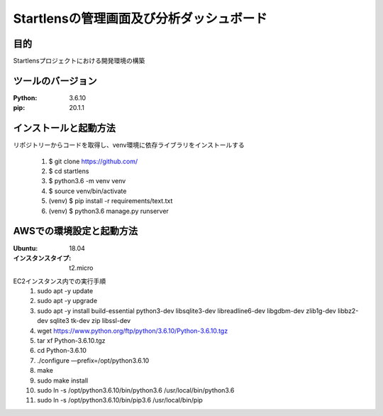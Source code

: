 ===================================
Startlensの管理画面及び分析ダッシュボード
===================================

目的
=====
Startlensプロジェクトにおける開発環境の構築

ツールのバージョン
==============
:Python:    3.6.10
:pip:       20.1.1


インストールと起動方法
==================
リポジトリーからコードを取得し、venv環境に依存ライブラリをインストールする

    #. $ git clone https://github.com/
    #. $ cd startlens
    #. $ python3.6 -m venv venv
    #. $ source venv/bin/activate
    #. (venv) $ pip install -r requirements/text.txt
    #. (venv) $ python3.6 manage.py runserver


AWSでの環境設定と起動方法
======================
:Ubuntu:    18.04
:インスタンスタイプ:    t2.micro

EC2インスタンス内での実行手順
    #. sudo apt -y update
    #. sudo apt -y upgrade
    #. sudo apt -y install build-essential python3-dev libsqlite3-dev libreadline6-dev libgdbm-dev zlib1g-dev libbz2-dev sqlite3 tk-dev zip libssl-dev
    #. wget https://www.python.org/ftp/python/3.6.10/Python-3.6.10.tgz
    #. tar xf Python-3.6.10.tgz
    #. cd Python-3.6.10
    #. ./configure —prefix=/opt/python3.6.10
    #. make
    #. sudo make install
    #. sudo ln -s /opt/python3.6.10/bin/python3.6 /usr/local/bin/python3.6
    #. sudo ln -s /opt/python3.6.10/bin/pip3.6 /usr/local/bin/pip

